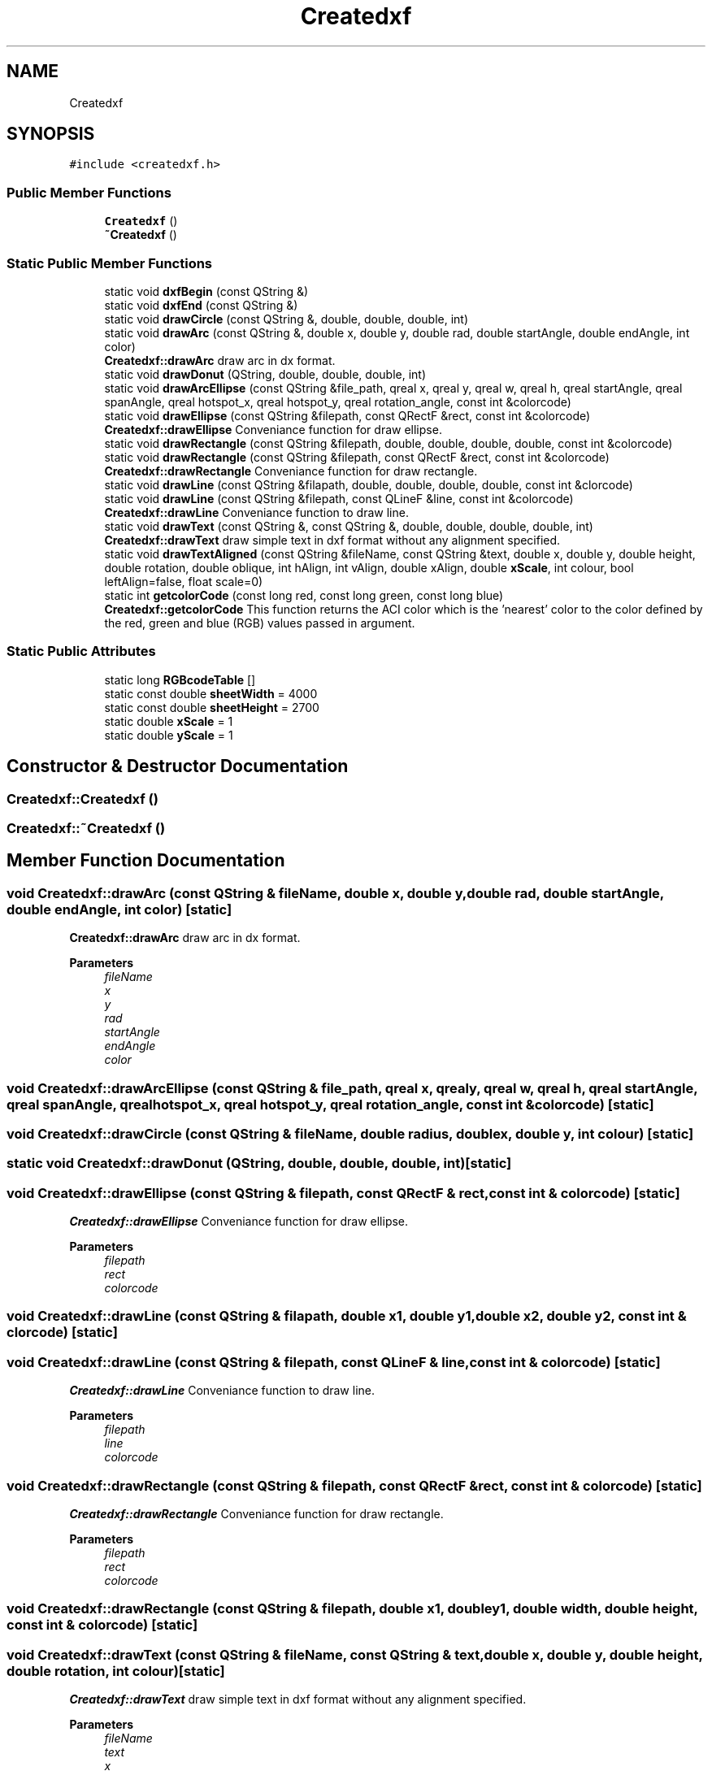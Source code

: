 .TH "Createdxf" 3 "Thu Aug 27 2020" "Version 0.8-dev" "QElectroTech" \" -*- nroff -*-
.ad l
.nh
.SH NAME
Createdxf
.SH SYNOPSIS
.br
.PP
.PP
\fC#include <createdxf\&.h>\fP
.SS "Public Member Functions"

.in +1c
.ti -1c
.RI "\fBCreatedxf\fP ()"
.br
.ti -1c
.RI "\fB~Createdxf\fP ()"
.br
.in -1c
.SS "Static Public Member Functions"

.in +1c
.ti -1c
.RI "static void \fBdxfBegin\fP (const QString &)"
.br
.ti -1c
.RI "static void \fBdxfEnd\fP (const QString &)"
.br
.ti -1c
.RI "static void \fBdrawCircle\fP (const QString &, double, double, double, int)"
.br
.ti -1c
.RI "static void \fBdrawArc\fP (const QString &, double x, double y, double rad, double startAngle, double endAngle, int color)"
.br
.RI "\fBCreatedxf::drawArc\fP draw arc in dx format\&. "
.ti -1c
.RI "static void \fBdrawDonut\fP (QString, double, double, double, int)"
.br
.ti -1c
.RI "static void \fBdrawArcEllipse\fP (const QString &file_path, qreal x, qreal y, qreal w, qreal h, qreal startAngle, qreal spanAngle, qreal hotspot_x, qreal hotspot_y, qreal rotation_angle, const int &colorcode)"
.br
.ti -1c
.RI "static void \fBdrawEllipse\fP (const QString &filepath, const QRectF &rect, const int &colorcode)"
.br
.RI "\fBCreatedxf::drawEllipse\fP Conveniance function for draw ellipse\&. "
.ti -1c
.RI "static void \fBdrawRectangle\fP (const QString &filepath, double, double, double, double, const int &colorcode)"
.br
.ti -1c
.RI "static void \fBdrawRectangle\fP (const QString &filepath, const QRectF &rect, const int &colorcode)"
.br
.RI "\fBCreatedxf::drawRectangle\fP Conveniance function for draw rectangle\&. "
.ti -1c
.RI "static void \fBdrawLine\fP (const QString &filapath, double, double, double, double, const int &clorcode)"
.br
.ti -1c
.RI "static void \fBdrawLine\fP (const QString &filepath, const QLineF &line, const int &colorcode)"
.br
.RI "\fBCreatedxf::drawLine\fP Conveniance function to draw line\&. "
.ti -1c
.RI "static void \fBdrawText\fP (const QString &, const QString &, double, double, double, double, int)"
.br
.RI "\fBCreatedxf::drawText\fP draw simple text in dxf format without any alignment specified\&. "
.ti -1c
.RI "static void \fBdrawTextAligned\fP (const QString &fileName, const QString &text, double x, double y, double height, double rotation, double oblique, int hAlign, int vAlign, double xAlign, double \fBxScale\fP, int colour, bool leftAlign=false, float scale=0)"
.br
.ti -1c
.RI "static int \fBgetcolorCode\fP (const long red, const long green, const long blue)"
.br
.RI "\fBCreatedxf::getcolorCode\fP This function returns the ACI color which is the 'nearest' color to the color defined by the red, green and blue (RGB) values passed in argument\&. "
.in -1c
.SS "Static Public Attributes"

.in +1c
.ti -1c
.RI "static long \fBRGBcodeTable\fP []"
.br
.ti -1c
.RI "static const double \fBsheetWidth\fP = 4000"
.br
.ti -1c
.RI "static const double \fBsheetHeight\fP = 2700"
.br
.ti -1c
.RI "static double \fBxScale\fP = 1"
.br
.ti -1c
.RI "static double \fByScale\fP = 1"
.br
.in -1c
.SH "Constructor & Destructor Documentation"
.PP 
.SS "Createdxf::Createdxf ()"

.SS "Createdxf::~Createdxf ()"

.SH "Member Function Documentation"
.PP 
.SS "void Createdxf::drawArc (const QString & fileName, double x, double y, double rad, double startAngle, double endAngle, int color)\fC [static]\fP"

.PP
\fBCreatedxf::drawArc\fP draw arc in dx format\&. 
.PP
\fBParameters\fP
.RS 4
\fIfileName\fP 
.br
\fIx\fP 
.br
\fIy\fP 
.br
\fIrad\fP 
.br
\fIstartAngle\fP 
.br
\fIendAngle\fP 
.br
\fIcolor\fP 
.RE
.PP

.SS "void Createdxf::drawArcEllipse (const QString & file_path, qreal x, qreal y, qreal w, qreal h, qreal startAngle, qreal spanAngle, qreal hotspot_x, qreal hotspot_y, qreal rotation_angle, const int & colorcode)\fC [static]\fP"

.SS "void Createdxf::drawCircle (const QString & fileName, double radius, double x, double y, int colour)\fC [static]\fP"

.SS "static void Createdxf::drawDonut (QString, double, double, double, int)\fC [static]\fP"

.SS "void Createdxf::drawEllipse (const QString & filepath, const QRectF & rect, const int & colorcode)\fC [static]\fP"

.PP
\fBCreatedxf::drawEllipse\fP Conveniance function for draw ellipse\&. 
.PP
\fBParameters\fP
.RS 4
\fIfilepath\fP 
.br
\fIrect\fP 
.br
\fIcolorcode\fP 
.RE
.PP

.SS "void Createdxf::drawLine (const QString & filapath, double x1, double y1, double x2, double y2, const int & clorcode)\fC [static]\fP"

.SS "void Createdxf::drawLine (const QString & filepath, const QLineF & line, const int & colorcode)\fC [static]\fP"

.PP
\fBCreatedxf::drawLine\fP Conveniance function to draw line\&. 
.PP
\fBParameters\fP
.RS 4
\fIfilepath\fP 
.br
\fIline\fP 
.br
\fIcolorcode\fP 
.RE
.PP

.SS "void Createdxf::drawRectangle (const QString & filepath, const QRectF & rect, const int & colorcode)\fC [static]\fP"

.PP
\fBCreatedxf::drawRectangle\fP Conveniance function for draw rectangle\&. 
.PP
\fBParameters\fP
.RS 4
\fIfilepath\fP 
.br
\fIrect\fP 
.br
\fIcolorcode\fP 
.RE
.PP

.SS "void Createdxf::drawRectangle (const QString & filepath, double x1, double y1, double width, double height, const int & colorcode)\fC [static]\fP"

.SS "void Createdxf::drawText (const QString & fileName, const QString & text, double x, double y, double height, double rotation, int colour)\fC [static]\fP"

.PP
\fBCreatedxf::drawText\fP draw simple text in dxf format without any alignment specified\&. 
.PP
\fBParameters\fP
.RS 4
\fIfileName\fP 
.br
\fItext\fP 
.br
\fIx\fP 
.br
\fIy\fP 
.br
\fIheight\fP 
.br
\fIrotation\fP 
.br
\fIcolour\fP 
.RE
.PP

.SS "void Createdxf::drawTextAligned (const QString & fileName, const QString & text, double x, double y, double height, double rotation, double oblique, int hAlign, int vAlign, double xAlign, double xScale, int colour, bool leftAlign = \fCfalse\fP, float scale = \fC0\fP)\fC [static]\fP"

.SS "void Createdxf::dxfBegin (const QString & fileName)\fC [static]\fP"

.SS "void Createdxf::dxfEnd (const QString & fileName)\fC [static]\fP"

.SS "int Createdxf::getcolorCode (const long red, const long green, const long blue)\fC [static]\fP"

.PP
\fBCreatedxf::getcolorCode\fP This function returns the ACI color which is the 'nearest' color to the color defined by the red, green and blue (RGB) values passed in argument\&. 
.PP
\fBParameters\fP
.RS 4
\fIred\fP 
.br
\fIgreen\fP 
.br
\fIblue\fP 
.RE
.PP

.SH "Member Data Documentation"
.PP 
.SS "long Createdxf::RGBcodeTable\fC [static]\fP"

.SS "const double Createdxf::sheetHeight = 2700\fC [static]\fP"

.SS "const double Createdxf::sheetWidth = 4000\fC [static]\fP"

.SS "double Createdxf::xScale = 1\fC [static]\fP"

.SS "double Createdxf::yScale = 1\fC [static]\fP"


.SH "Author"
.PP 
Generated automatically by Doxygen for QElectroTech from the source code\&.
